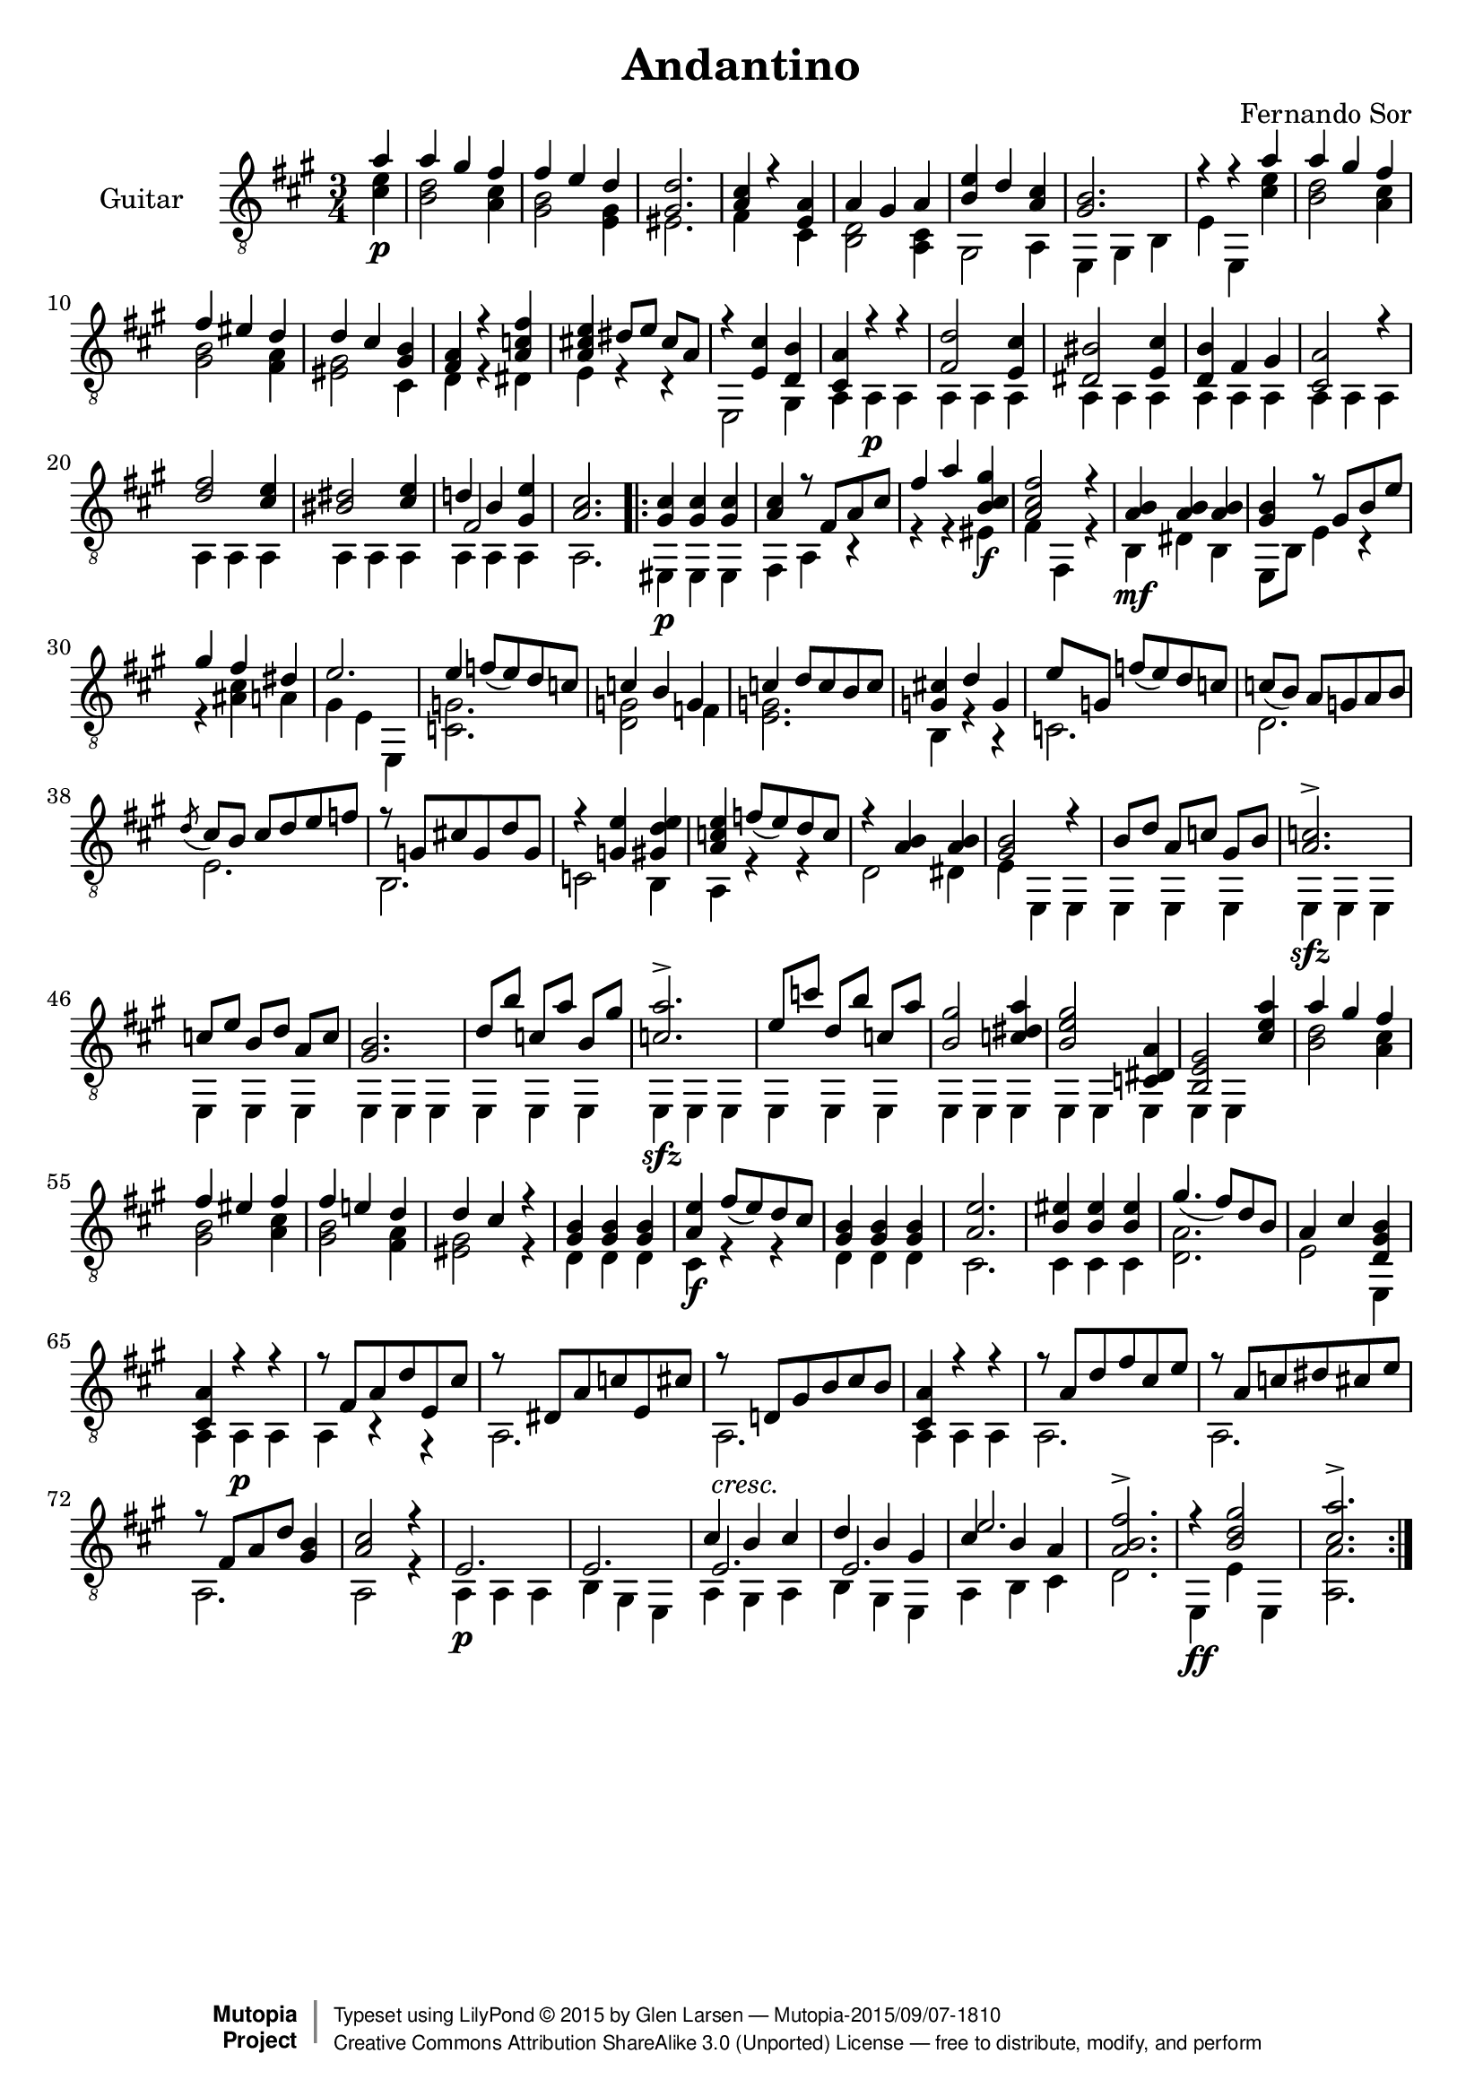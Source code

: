 \version "2.14.2"

\header {
  title = "Andantino"
  composer = "Fernando Sor"
  mutopiatitle = "Andantino"
  mutopiacomposer = "SorF"
  mutopiainstrument = "Guitar"
  source = "Statens musikbibliotek - The Music Library of Sweden"
  % http://imslp.org/images/d/d7/PMLP95300-Sor_-_Andantino.pdf -- http://imslp.org/wiki/File:PMLP95300-Sor_-_Andantino.pdf
  style = "Romantic"
  license = "Creative Commons Attribution-ShareAlike 3.0"
  maintainer = "Glen Larsen"
  maintainerEmail = "glenl at glx.com"

 footer = "Mutopia-2015/09/07-1810"
 copyright =  \markup { \override #'(baseline-skip . 0 ) \right-column { \sans \bold \with-url #"http://www.MutopiaProject.org" { \abs-fontsize #9  "Mutopia " \concat { \abs-fontsize #12 \with-color #white \char ##x01C0 \abs-fontsize #9 "Project " } } } \override #'(baseline-skip . 0 ) \center-column { \abs-fontsize #11.9 \with-color #grey \bold { \char ##x01C0 \char ##x01C0 } } \override #'(baseline-skip . 0 ) \column { \abs-fontsize #8 \sans \concat { " Typeset using " \with-url #"http://www.lilypond.org" "LilyPond " \char ##x00A9 " " 2015 " by " \maintainer " " \char ##x2014 " " \footer } \concat { \concat { \abs-fontsize #8 \sans { " " \with-url #"http://creativecommons.org/licenses/by-sa/3.0/" "Creative Commons Attribution ShareAlike 3.0 (Unported) License " \char ##x2014 " free to distribute, modify, and perform" } } \abs-fontsize #13 \with-color #white \char ##x01C0 } } }
 tagline = ##f
}

\layout {
  indent = 60\pt
  short-indent = 0\pt
  ragged-bottom = ##t
  ragged-last-bottom = ##t
}

%showLastLength = r2.*9
%mbreak = \break
mbreak = {}

upperVoice = \relative c' {
  \voiceOne
  \slurDown
  \partial 4 a'4 |
  a4 gis fis |
  fis4 e d |
  <gis, d'>2. |
  <a cis>4 r <e a> |
  a gis a |
  <b e>4 d <a cis> |
  <gis b>2. |
  r4 r a' |
  \mbreak
  a4 gis fis |
  fis4 eis d |
  d4 cis <gis b> |
  <fis a>4 r <a c fis> |
  <a cis! e>4 dis8[ e] cis[ a] |
  r4 <e cis'> <d b'> |
  <cis a'>4 r r |
  <fis d'>2 <e cis'>4 |
  <dis bis'>2 <e cis'>4 |
  \mbreak
  <d b'>4 fis gis |
  <cis, a'>2 r4 |
  <d' fis>2 <cis e>4 |
  <bis dis>2 <cis e>4 |
  << { d!4 b <gis e'>4 } \\ { \voiceThree fis2 s4 } >> |
  <a cis>2. |
  \repeat volta 2 {
    <gis cis>4 <gis cis>4 <gis cis>4 |
    <a cis>4 r8 fis[ a cis] |
    \mbreak
    fis4 a <b, cis gis'>4 |
    <a cis fis>2 r4 |
    <a b>4 <a b> <a b> |
    <gis b>4 r8 gis[ b e] |
    gis4 fis dis |
    e2. |
    e4 f8[( e) d c] |
    c4 b g |
    \mbreak
    c4 d8[ c b c] |
    <g cis!>4 d' g, |
    e'8[ g,] f'[( e) d c] |
    c8[( b)] a[ g a b] |
    \acciaccatura{d8} cis8[ b] cis[ d e f] |
    r8 g,[ cis! g d' g,] |
    r4 <g e'> <gis d' e> |
    \mbreak
    <a c e>4 f'8([ e) d c] |
    r4 <a b>4 <a b>4 |
    <gis b>2 r4 |
    b8[ d] a[ c] gis[ b] |
    <a c>2.-> |
    c8[ e] b[ d] a[ c] |
    <gis b>2. |
    d'8[ b'] c,[ a'] b,[ gis'] |
    \mbreak
    <c, a'>2.-> |
    e8[ c'] d,[ b'] c,[ a'] |
    <b, gis'>2 <c dis a'>4 |
    <b e gis>2 <c, dis a'>4 |
    <b e gis>2 <cis' e a>4 |
    a'4 gis fis |
    fis4 eis fis |
    fis4 e! d |
    \mbreak
    d4 cis r |
    <gis b>4 <gis b>4 <gis b>4 |
    <a e'>4 fis'8([ e) d cis] |
    <gis b>4 <gis b>4 <gis b>4 |
    <a e'>2. |
    <b eis>4 <b eis>4 <b eis>4 |
    gis'4.( fis8)[ d b] |
    a4 cis <d, gis b>4 |
    <cis a'>4 r r |
    \mbreak
    r8 fis[ a d e, cis'] |
    r8 dis,[ a' c e, cis'] |
    r8 d,![ gis b cis b] |
    <cis, a'>4 r r |
    r8 a'[ d fis cis e] |
    r8 a,[ c dis cis e] |
    r8 fis,[ a d] <gis, b>4 |
    \mbreak
    <a cis>2 r4 |
    e2. |
    e2. |
    << { cis'4 b cis } \\ {} \\ { e,2.^\markup{\italic "cresc."} } >> |
    << { d'4 b gis } \\ {} \\ { e2. } >> |
    << { cis'4 b a } \\ {} \\ { e'2. } >> |
    % << { \stemDown cis'4 \stemUp b a } \\ {} \\ { e'2. } >> |
    <a, b fis'>2.-> |
    r4 <b d gis>2 |
    <cis a'>2.->
  }
}

lowerVoice = \relative c' {
  \voiceTwo
  \partial 4 <cis e>4\p |
  <b d>2 <a cis>4 |
  <gis b>2 <e gis>4 |
  eis2. |
  fis4 s cis |
  <b d>2 <a cis>4 |
  gis2 a4 |
  e4 gis b |
  e4 e,4 <cis'' e> |
  <b d>2 <a cis>4 |
  <gis b>2 <fis a>4 |
  <eis gis>2 cis4 |
  d4 r dis |
  e4 r r |
  e,2 gis4 |
  a4 a\p a | 
  \repeat unfold 7 { a4 a a | }
  a2. |
  \repeat volta 2 {
    eis4\p eis eis |
    fis4 a r |
    r4 r eis'\f |
    fis4 fis, r |
    b4\mf dis b |
    e,8[ b'] e4 r |
    r4 <ais cis> a |
    gis4 e e, |
    <c' g'>2. |
    <d g>2 f4 |
    <e g>2. |
    b4 r r |
    c2. |
    d2. |
    e2. |
    b2. |
    c2 b4 |
    a4 r r |
    d2 dis4 |
    e4 e, e |
    e4 e e |
    e4\sfz e e |
    \repeat unfold 3 { e4 e e | }
    e4\sfz e e | 
    \repeat unfold 3 { e4 e e | }
    e4 e s |
    <b'' d>2 <a cis>4 |
    <gis b>2 <a cis>4 |
    <gis b>2 <fis a>4 |
    %
    <eis gis>2 r4 |
    d4 d d |
    cis4\f r r |
    d4 d d |
    cis2. |
    cis4 cis cis |
    <d a'>2. |
    e2 e,4 |
    a4 a\p a |
    %
    a4 r r |
    a2. |
    a2. |
    a4 a a |
    a2. |
    a2. |
    a2. |
    %
    a2 r4 |
    a4\p a a |
    b4 gis e |
    a4 gis a |
    b4 gis e |
    a4 b cis |
    d2. |
    e,4\ff e' e, |
    <a a'>2.
  }
}

\score {
  <<
    \new Staff = "Guitar"
    <<
      \set Staff.instrumentName = #"Guitar"
      \set Staff.midiInstrument = #"acoustic guitar (nylon)"
      \clef "treble_8"
      \time 3/4
      \key a \major
      \context Voice = "upperVoice" \upperVoice
      \context Voice = "lowerVoice" \lowerVoice
    >>
%{
    \new TabStaff = "guitar tab"
    <<
      \clef moderntab
      \context TabVoice = "upperVoice" \upperVoice
      \context TabVoice = "lowerVoice" \lowerVoice
    >>
%}
  >>
  \layout {}
  \midi {
    \context {
      \Score
      tempoWholesPerMinute = #(ly:make-moment 100 4)
    }
  }
}

